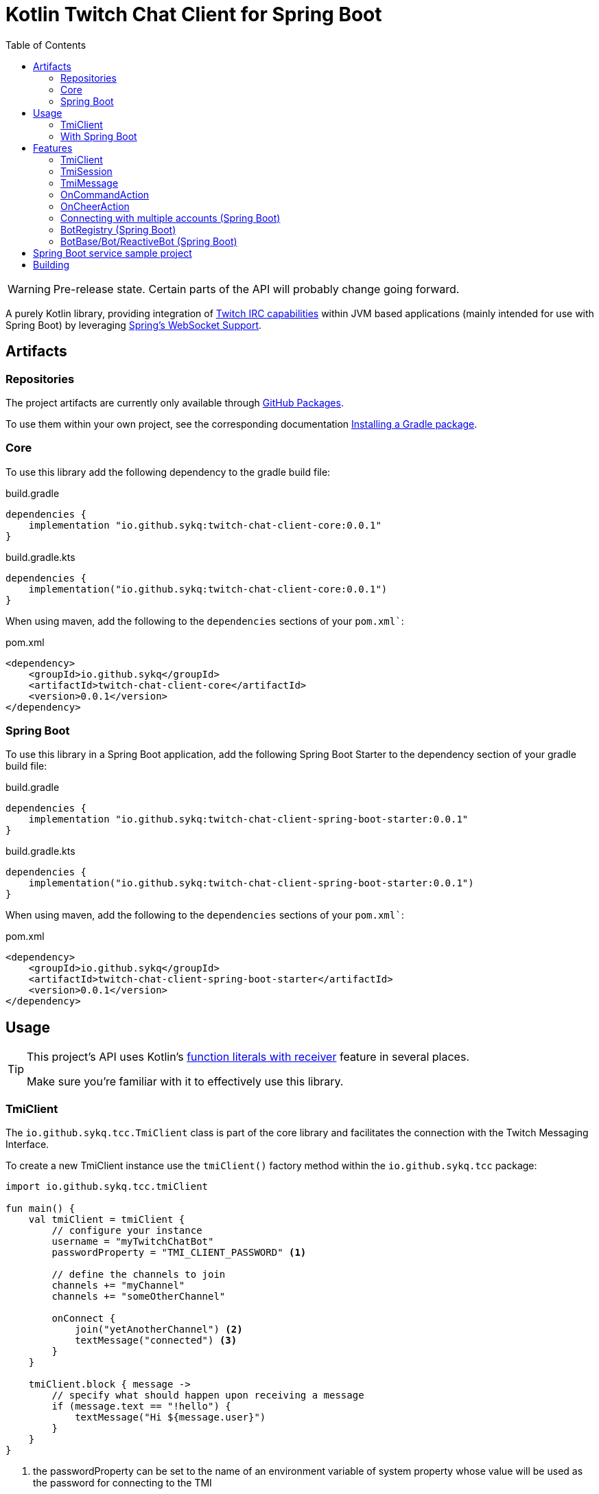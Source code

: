 :toc:
:icons: font
= Kotlin Twitch Chat Client for Spring Boot

[WARNING]
====
Pre-release state. Certain parts of the API will probably change going forward.
====

A purely Kotlin library, providing integration of https://dev.twitch.tv/docs/irc/guide#Twitch_IRC_Capabilities[Twitch IRC capabilities] within JVM based applications (mainly intended for use with Spring Boot) by leveraging https://docs.spring.io/spring-integration/reference/html/web-sockets.html[Spring's WebSocket Support].

== Artifacts

=== Repositories

The project artifacts are currently only available through https://github.com/sykq?tab=packages&repo_name=twitch-chat-client[GitHub Packages].

To use them within your own project, see the corresponding documentation https://docs.github.com/en/packages/working-with-a-github-packages-registry/working-with-the-gradle-registry#installing-a-package[Installing a Gradle package].

=== Core

To use this library add the following dependency to the gradle build file:

[source,groovy]
.build.gradle
----
dependencies {
    implementation "io.github.sykq:twitch-chat-client-core:0.0.1"
}
----

[source,kotlin]
.build.gradle.kts
----
dependencies {
    implementation("io.github.sykq:twitch-chat-client-core:0.0.1")
}
----

When using maven, add the following to the `dependencies` sections of your `pom.xml``:

[,xml]
.pom.xml
----
<dependency>
    <groupId>io.github.sykq</groupId>
    <artifactId>twitch-chat-client-core</artifactId>
    <version>0.0.1</version>
</dependency>
----

=== Spring Boot

To use this library in a Spring Boot application, add the following Spring Boot Starter to the dependency section of your gradle build file:

[source,groovy]
.build.gradle
----
dependencies {
    implementation "io.github.sykq:twitch-chat-client-spring-boot-starter:0.0.1"
}
----

[source,kotlin]
.build.gradle.kts
----
dependencies {
    implementation("io.github.sykq:twitch-chat-client-spring-boot-starter:0.0.1")
}
----

When using maven, add the following to the `dependencies` sections of your `pom.xml``:

[,xml]
.pom.xml
----
<dependency>
    <groupId>io.github.sykq</groupId>
    <artifactId>twitch-chat-client-spring-boot-starter</artifactId>
    <version>0.0.1</version>
</dependency>
----

== Usage

[TIP]
====
This project's API uses Kotlin's https://kotlinlang.org/docs/lambdas.html#function-literals-with-receiver[function literals with receiver] feature in several places.

Make sure you're familiar with it to effectively use this library.
====

=== TmiClient

The `io.github.sykq.tcc.TmiClient` class is part of the core library and facilitates the connection with the Twitch Messaging Interface.

To create a new TmiClient instance use the `tmiClient()` factory method within the `io.github.sykq.tcc` package:

[source,kotlin]
----
import io.github.sykq.tcc.tmiClient

fun main() {
    val tmiClient = tmiClient {
        // configure your instance
        username = "myTwitchChatBot"
        passwordProperty = "TMI_CLIENT_PASSWORD" <1>

        // define the channels to join
        channels += "myChannel"
        channels += "someOtherChannel"

        onConnect {
            join("yetAnotherChannel") <2>
            textMessage("connected") <3>
        }
    }

    tmiClient.block { message ->
        // specify what should happen upon receiving a message
        if (message.text == "!hello") {
            textMessage("Hi ${message.user}")
        }
    }
}
----
<1> the passwordProperty can be set to the name of an environment variable of system property whose value will be used as the password for connecting to the TMI
<2> optionally join another channel upon connecting
<3> set an optional `onConnect` action, which will send the text "connected" to all joined channels

To connect to the Twitch Messaging Interface (TMI) through the `TmiClient` you need to provide your Twitch username (login name) in lowercase as the `username` and an associated OAuth token as the `password`.
Such a token can be generated with the help of the https://twitchapps.com/tmi/[Twitch Chat Password Generator].

[TIP]
====
Instead of directly setting the password through the `password` property, the `TmiClient` supports reading an according value from an environment variable or system property with the name of the given by the `passwordProperty`.

By default, the environment variable/system property with key *TMI_CLIENT_PASSWORD* is used to retrieve the password.

The same functionality is present for the `usernameProperty` to read the username from an environment variable or system property.
Here, the key *TMI_CLIENT_USERNAME* is used as the default key.

These properties are only read if no password or username are explicitly set within the TmiClient's configurer during initialization.
====

See https://dev.twitch.tv/docs/irc/guide#connecting-to-twitch-irc[Connecting to Twitch IRC] in the official docs for details on how to use your Twitch account to connect to the TMI.

=== With Spring Boot

Adding the spring-boot-starter listed in <<Spring Boot>> to your Spring Boot project will pull in a AutoConfiguration which adds a `BotRegistry`-Bean to the ApplicationContext and provide the additional `BotBase`, `Bot` and `ReactiveBot` interfaces which serve as an additional layer above the TmiClient, allowing for implementations to hold bot-specific state.

== Features

=== TmiClient

==== Automatic `PONG`

The TMI-Server will send a `PING` message once about every five minutes.
To ensure that the connection is not terminated, the TmiClient will automatically reply to all such messages with a `PONG`.

==== Sink for messages from sources independent of incoming messages

The TmiClient's `messageSink` allows for writing of text messages to joined channels, which aren't created as a response to an incoming message, but rather come from an independent source (e.g. some user interaction).

Therefore, it should be possible to implement an interactive chat client on top of a TmiClient.

[source,kotlin]
.Example for a TmiClient with a message sink
----
import reactor.core.publisher.Sinks

fun main() {
    val sink = Sinks.many().unicast().onBackpressureBuffer<String>() <1>
    sink.tryEmitNext("hello")
    sink.tryEmitNext("hello again")

    val tmiClient = tmiClient {
        // configure your instance
        username = "myUsername"
        passwordProperty = TmiClient.TMI_CLIENT_PASSWORD_KEY

        // define the channels to join
        channels += "myChannel"

        messageSink = sink
    }

    tmiClient.block { message ->
        println(message.text)
    }

}
----
<1> `onBackpressureBuffer()` replays all emissions pushed to this sink while no subscriber is registered, to the first (and only, since `unicast()` is used) subscriber.
This allows us in this demo to push to the sink before the TmiClient establishes a connection to the TMI.

=== TmiSession

The `io.github.sykq.tcc.TmiSession` class is a wrapper over Spring's `WebSocketSession` and provides methods specifically tailored for interacting with the TMI as well as the list of currently joined channels as the member variable `joinedChannels`.

This class (and its subclass `ConfigurableTmiSession`) is part of the signature of most of ``TmiClient``'s `onConnect()` and `onMessage()` variants.

[[twitch_irc_capabilities]]
[TIP]
====
An instance of `ConfigurableTmiSession` is provided as parameter of the `onConnect()` functions used by a TmiClient.

It offers methods to activate https://dev.twitch.tv/docs/irc/membership[membership state event data], https://dev.twitch.tv/docs/irc/tags[tags] and https://dev.twitch.tv/docs/irc/commands[commands] capabilities.

E.g. to enrich incoming messages with tags, use the following instruction in an `onConnect()` function:

[source,kotlin]
----
import io.github.sykq.tcc.tmiClient

    fun main() {
        val tmiClient = tmiClient {
            // configure your instance
            // ... (omitted for brevity)
            onConnect {
                tagCapabilities() <1>
            }
        }
        // ...
    }
----
<1> activate tag capabilities
====

Instances are implicitly provided by a TmiClient when using one of the according methods to establish a connection, e.g. `connect()`, `connectAndTransform()` or `block()`.

==== Example methods

- `join()` can be used to join one or more additional channels (as in additional to the channels specified within a TmiClient's Configurer when creating a new TmiClient.
- `leave()` can be used to leave one or more channels.
- `textMessage()` can be used to send a text message to one or more channels.
The following invocation will send _Hello_ to all joined channels:
+
[source,kotlin]
----
tmiSession.textMessage("Hello")
----
+
The following will send a textMessage to all joined channels that start which name starts with the letter _a_ (this is just an artificial example which should demonstrate the possibility to reference the `joinedChannels` list):
+
[source,kotlin]
----
textMessage("Hello", *joinedChannels.filter { it.startsWith("a") }.toTypedArray())
----

- `clearChat()` sends the command `/clear` to a given channel.
Such command sending methods are available for several other command.
See the link:twitch-chat-client-core/src/main/kotlin/io/github/sykq/tcc/TmiSession.kt[TmiSession] class and its KDoc comments for the full list.

=== TmiMessage

The `io.github.sykq.tcc.TmiMessage` class represents an incoming message originating from one of the channels within the TMI.

It consists of:

- `timestamp` = the timestamp of arrival at the client.
- `channel` = the name of the originating channel of a message.
- `user` = the authoring user of a message.
- `text` = the text of a message.
- `type` = one of the supported ``TmiMessageType``s
- `tags` = the list of tags associated with a message. *NOTE:* Will only be supplied if link:#twitch_irc_capabilities[tag capabilities] are activated.

Instances are implicitly provided by a TmiClient each time `onMessage()` is invoked and one of the according methods to establish a connection, e.g. `connect()`, `connectAndTransform()` or `block()` is used.

=== OnCommandAction

=== OnCheerAction

==== CheerAmountCondition

=== Connecting with multiple accounts (Spring Boot)

TODO

=== BotRegistry (Spring Boot)

TODO

=== BotBase/Bot/ReactiveBot (Spring Boot)

TODO

== Spring Boot service sample project

A sample project consisting of a Spring Boot web service application which uses the features of this library can be found at https://github.com/sykq/twitch-chat-bot-service

== Building

[IMPORTANT]
====
Builds with JDK 16+ won't succeed since kapt uses some internal API which is no longer accessible in those builds. +
There is a solution by setting several according compiler args (--add-opens ..., see https://youtrack.jetbrains.com/issue/KT-45545#focus=Comments-27-4862682.0-0), but for now I'll stay on JDK 11 to build.
====
